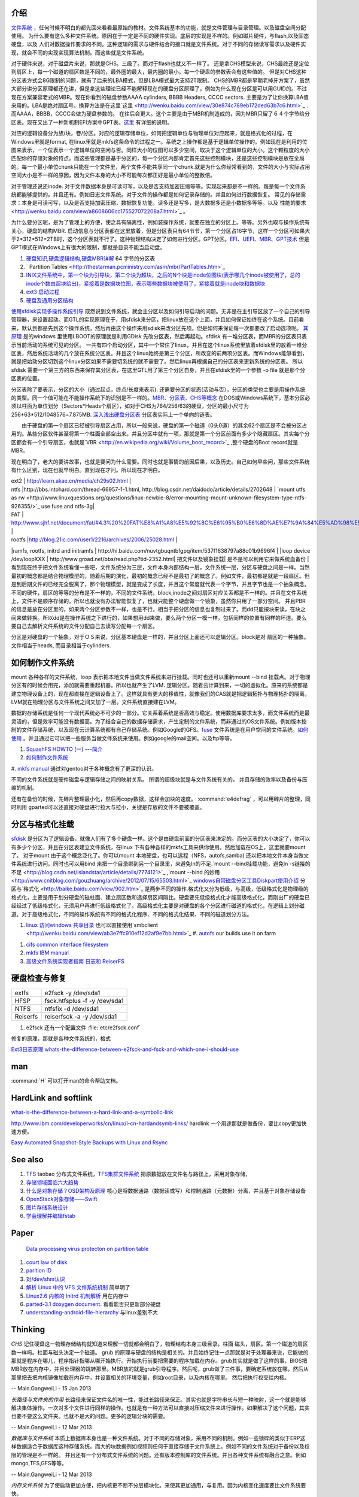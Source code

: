 介绍
====

`文件系统 <http://wenku.baidu.com/view/aef3dbc69ec3d5bbfd0a74f3.html>`_ ，任何时候不明白的都先回来看看最原始的教材。文件系统基本的功能，就是文件管理与目录管理。以及磁盘空间分配使用。
为什么要有这么多种文件系统。原因在于一定是不同的硬件实现。底层的实现是不样的。例如磁片硬件，与flash,以及固态硬盘，以及 人们对数据操作要求的不同。这种逻辑的需求与硬件结合的接口就是文件系统。对于不同的存储读写需求以及硬件实现，就会不同的实现实现算法机制。而这些就是文件系统。

对于硬件来说，对于磁盘片来说，那就是CHS。三级了。而对于flash也就又不一样了。 还是拿CHS模型来说，CHS最终还是定位到扇区上，每一个磁道的扇区数是不同的，最外圈的最大，最内圈的最小。每一个硬盘的参数表会有这些值的。
但是对CHS这种分区表方式会8G限制的问题，就有了后来的LBA模式，但是LBA模式最大支持2T限制。 CHS的MBR都是早期老掉牙方案了，虽然大部分讲分区原理都还在讲，但是拿这些理论已经不能解释现在的硬盘分区原理了，例如为什么现在分区是可以用GUID的。不过现在方案兼容老式的MBR。现在你看到的磁盘参数AAAA cylinders, BBBB Headers, CCCC sectors. 主要是为了让你换算LBA值来用的。LBA是绝对扇区号。换算方法是在这里`这里 <http://wenku.baidu.com/view/30e874c789eb172ded63b7c6.html>`_ . 而AAAA，BBBB，CCCC会做为硬盘参数的。
在往后会更大。这个主要是由于MBR机制造成的，因为MBR只留了６４个字节给分区表。现在又出了一种新机制EFI方案中GPT表。`这里 <http://wenku.baidu.com/view/b32e3ac0bb4cf7ec4afed027.html>`_ 有详细的说明。

对应的逻辑设备分为族/块，卷/分区。对应的逻辑存储单位，如何把逻辑单位与物理单位对应起来，就是格式化的过程，在Windows里就是format, 在linux里就是mkfs这条命令的过程之一。系统之上操作都是基于逻辑单位操作的。例如现在是利用的位图来表示，一个位表示一个逻辑单位的空闲与否。同样大小的位图可以多少空间，取决于这个逻辑单位的大小。这个颗粒度的大小匹配你的存储对象的特点。而这些管理都是基于分区的，每一个分区内部肯定首先这些控制模块，还是这些控制模块是放在全局的。每一个最小单位chunk只能在一个文件里，两个文件不能共享同一个chunk.就是为什么你经常看到的，文件的大小与实际占用空间大小是不一样的原因，因为文件本身的大小不可能每次都正好是最小单位的整数倍。

对于管理还说还inode. 对于文件数据本身是可读可写，以及是否支持加密压缩等等。实现起来都是不一样的。每是每一个文件系统都能够提供的。并且还有。例如日志文件系统。对于文件的操作都是如何记录存储的。并且如何进行数据恢复。 常见的存储需求：本身是可读可写，以及是否支持加密压缩，数据恢复功能，读多还是写多，是大数据多还是小数据多等等。以及`性能的要求 <http://wenku.baidu.com/view/a8608606cc175527072208a7.html>`_ 。

为什么要分区呢，是为了管理上的方便，使之具有隔离性，例如装操作系统，就要在独立的分区上。等等。另外也取与操作系统有关心，硬盘的结构MBR. 启动信息与分区表都在这里放着，但是分区表只有64节节，第一个分区占16字节，这样一个分区可如果大于2*312*512=2TB时，这个分区表就不行了。这种物理结构决定了如何进行分区。GPT分区。`EFI、UEFI、MBR、GPT技术 <http://wenku.baidu.com/view/4e9f2714fad6195f312ba677.html>`_  但是GPT模式在Windows上有很大的限制，那就是目录不能当启动盘。

.. graphviz::

   digraph hardisk {
      HardDisk [shape=MRecord, label =< 
        <table>
         <tr>
            <td>
                  <table><tr><td>MBR</td> <td>Partition Table</td> </tr></table>
            </td>
            <td>DBR </td>
            <td>FAT </td>
            <td>DIR </td>
            <td>DATA </td>
         </tr>
        </table>
   >];
   }
   

 | fdisk |  Partition Table |
 | format/mkfs |   DBR |
 | filesystem (inode )| FAT | `这个是基于文件系统的 <http://blog.csdn.net/qianjintianguo/article/details/712590>`_ ，是不同的，主要inode 的结构。
 |    ^ | DIR |
 |  real data | DATA |

#. `硬盘知识,硬盘逻辑结构,硬盘MBR详解 <http://wenku.baidu.com/view/b131844d2e3f5727a5e9620d.html>`_ 64 字节的分区表
#. ` Partition Tables <http://thestarman.pcministry.com/asm/mbr/PartTables.htm>`_  
#. `INIX文件系统中，第一个块为引导块，第二个块为超块，之后的N个块是inode位图块(表示哪几个inode被使用了，总的inode个数由超块给出)，紧接着是数据块位图，表示哪些数据块被使用了，紧接着就是inode块和数据块 <http://hi.baidu.com/bicener/item/b628c909039b7b1ceafe38bd>`_ 
#. `ext3 启动过程 <http://alanwu.blog.51cto.com/3652632/1105681>`_ 
#. `硬盘及通用分区结构 <http://cs.ecust.edu.cn/snwei/studypc/operatepc/005.htm>`_ 


`使用sfdisk实现多操作系统引导 <http://wangchunhai.blog.51cto.com/225186/203621>`_   既然说到文件系统，就会主分区以及如何引导启动的问题。无非是在主引导区放了一个自己的引导管理器，来设置起动。而GTL的实现原理在于，用sfdisk来分区，把linux放在这个上面，并且如何保证始终在这个系统。目前看来，默认到都是先到这个操作系统，然后再由这个操作来用sdisk来改分区先项。但是如何来保证每一次都要改了启动选项呢。  `其原理  <http://www.cl.cam.ac.uk/cgi-bin/manpage?8+sfdisk>`_ 是的windows 里使用LBOOT的原理就是利用GDisk 先改分区表，然后再起动。sfdisk 有一堆分区表，而MBR的分区表只表示当前活动的系统可见的分区。 一共有四个启动分区，其中一个常住了linux，并且在这个linux系统里放着sfdisk里的放着一堆分区表，然后系统活动的几个放在系统分区表。并且这个linux始终是第三个分区，所改变的前两项分区表。而Windows能够看到，就是把始动分区切到这个linux分区如果不需要切系统的就不需要了。然后linux再根据自己的分区表来更新系统的分区表。 所以sfdisk 需要一个第三方的东西来保存其分区表，在这里GTL用了第三个分区自身，并且在sfdisk里的一个参数 -o file 就是那个分区表的位置。

分区表除了要表示，分区的大小（通过起点，终点/长度来表示). 还需要分区的状态(活动与否），分区的类型也主要是用操作系统的类型。同一个值可能在不能操作系统下的识别是不一样的。`MBR、分区表、CHS等概念 <http://www.cnblogs.com/hopeworld/archive/2011/03/27/1997298.html>`_  
在DOS或Windows系统下，基本分区必须以柱面为单位划分（Sectors*Heads个扇区），如对于CHS为764/256/63的硬盘，分区的最小尺寸为256*63*512/1048576=7.875MB.
`深入浅出硬盘分区表 <http://www.vckbase.com/index.php/wv/260.html>`_ 分区表实际上一个单向的链表。

　　由于硬盘的第一个扇区已经被引导扇区占用，所以一般来说，硬盘的第一个磁道（0头0道）的其余62个扇区是不会被分区占用的。某些分区软件甚至将第一个柱面全部空出来。并且分区中就有一项，那就是第一个分区前面有多少个隐藏扇区。其实每个分区都会有一个引导扇区，也就是`VBR <http://en.wikipedia.org/wiki/Volume_boot_record>`_ ,整个硬盘的Boot record就是MBR。

现在明白了，老大的要讲故事，也就是要问为什么需要。同时也就是事情的前因后果，以及历史。自己如何早些问，那些文件系统有什么区别，现在也就早明白。直到现在才问。所以现在才明白。
 
| ext2 | http://learn.akae.cn/media/ch29s02.html |
| ntfs  |http://bbs.intohard.com/thread-66957-1-1.html, http://blog.csdn.net/daidodo/article/details/2702648  | `mount utfs as rw <http://www.linuxquestions.org/questions/linux-newbie-8/error-mounting-mount-unknown-filesystem-type-ntfs-926355/>`_  use fuse and ntfs-3g|
| FAT | http://www.sjhf.net/document/fat/#4.3%20%20FAT%E8%A1%A8%E5%92%8C%E6%95%B0%E6%8D%AE%E7%9A%84%E5%AD%98%E5%82%A8%E5%8E%9F%E5%88%99 |
| rootfs |http://blog.21ic.com/user1/2216/archives/2006/25028.html |
|ramfs, rootfs, initrd and initramfs | http://hi.baidu.com/nuvtgbuqntbfgpq/item/537f1638797a88c01b9696f4 |
|loop device /dev/loopXXX | http://www.groad.net/bbs/read.php?tid-2352.html| 把文件以及镜象挂载| 是不是可以利用它来做系统血备份 |
看到现在终于把文件系统看懂一些吧，文件系统分为三层，文件本身内部结构一层，文件系统一层，分区与硬盘之间是一样。当然最初的概念都是结合物理模型的，随着后期的演化，最初的概念已经不是最初了的概念了。例如文件，最初都是就是一段扇区。但是到后期文件的已经完全脱离了，那个物理模型，就是变成了长度，并且这个常度就代表一个字节，并且字节也是一个抽象概念。不同的硬件，扇区的等等的分布是不一样的，不同的文件系统，block,inode之间对扇区对应关系都是不一样的。并且在文件系统上，文件不是顺序存储的。所以也就没有办法智能恢复了，也就只能整个硬盘做一个镜象，虽然你只用了一部分空间。 并且PBR的信息是放在分区里的，如果两个分区参数不一样，也是不行，相当于把分区的信息也复制过来了。而dd只能按块来读，在块之间来做转换。所以dd是在操作系统之下进行的，如果想用dd来做，要么两个分区一模一样，包括同样的位置有同样的坏道。要么要自己去解析文件系统的文件分配自己去读写分配每一个扇区。
   
.. ::
 
   如果想用dd来做,   先做一个OS,并且在硬盘上连续存放的，并且要知道这个区域的大小，或者说估计大约的值。并且硬盘状态一样。 这样可以像Copy文件一样，那样去做了。
   
   另一个问题，分区的结构是否一样呢，如果分区的结构不样，例如索引节点的个数是不一样，这可能是按照分区的大小的百分比来进行的，如果新的分区足够大，就会出现浪费的问题，如果不够大就会可能出现错误。所以partitionclone最好的方式是能够认识文件系统。建立在文件系统上。就样可以解决这个问题了，这也就是为什么partclone要有那么多的，文件系统类型的支持。
   可以直接使用 dd if=/dev/sda of=XXX.ISO   或者cat 直接做光盘镜象，然后直接使用mount来进行挂载。
   



分区是对硬盘的一个抽象，对于ＯＳ来说，分区基本硬盘是一样的，并且分区上面还可以逻辑分区。block是对 扇区的一种抽象。文件相当于heads, 而目录相当于cylinders.

如何制作文件系统
================

mount 各种各样的文件系统，loop 表示把本地文件当做文件系统来进行挂载。同时也还可以重新mount --bind 挂载点。对于物理分区有的时候会用完，添加就需要重起机器。所以也就产生了LVM. 逻辑分区。随着云计算到来，一切的虚拟化。原来的系统都是建立物理设备上的，现在都直接在逻辑设备上了。这样就具有更大的移值性，就像我们的CAS就是把逻辑拓扑与物理拓扑的隔离。LVM就在物理分区与文件系统之间又加了一层。文件系统直接建在LVM。

数据的存储系统是任何一个现代系统必不可少的一部分。它关系着系统是否高效与稳定。使用数据库要求太多，而文件系统而是最灵活的，但是效率可能没有数据高。为了结合自己的数据存储需求，产生定制的文件系统，而非通过的OS文件系统。例如版本控制的文件存储系统，以及现在云计算系统都有自己存储系统。例如Google的GFS。`fuse <http://fuse.sourceforge.net/>`_ 文件系统是在用户空间的文件系统。`如何使用 <http://www.ibm.com/developerworks/cn/linux/l-fuse/>`_ 。并且通过它可以把一些服务当做文件系统来使用。例如google的mail空间。以及ftp等等。

#. `SquashFS HOWTO (一) ---简介 <http://blog.csdn.net/karmy/article/details/1427315>`_  
#. `如何制作文件系统  <http://mcuol.com/download/upfile/armLinuxEMB10.pdf>`_  
#. `mkfs manual  <http://study.chyangwa.com/IT/AIX/aixcmds3/mkfs.htm>`_  
通过对gentoo对于各种概念有了更深的认识。



不同的文件系统就是硬件磁盘与逻辑存储之间的映射关系。 所谓的超级块就是与文件系统有关的。
并且存储的效率以及备份与压缩的机制。

还有在备份的时候，先碎片整理最小化，然后再copy数据，这样会加块的速度。
:command:`e4defrag` ，可以用碎片的整理，同时利用 gparted可以还直接对硬盘进行拉大与拉小，关键是存放的文件不要被覆盖。

分区与格式化挂载
================

`sfdisk <http://jarson.blog.51cto.com/1422982/573541>`_   是分区为了逻辑设备，就像人们有了多个硬盘一样。这个是由硬盘前面的分区表来决定的。而分区表的大小决定了，你可以有多少个分区，并且在分区表建立文件系统，在linux 下有各种各样的mkfs工具来供你使用。然后加载在OS上，这里就要mount了。
对于mount 由于这个概念泛化了。你可以mount 本地硬盘，也可以远程（NFS，autofs,samba) 还以把本地文件本身当做文件系统进行访问。同时也可以用bind 来把一个目录绑到另一个目录里，来避免ln的不足.`mount --bind挂载功能，避免ln -s链接的不足 <http://blog.csdn.net/islandstar/article/details/7774121>`_ ,`mount --bind 的妙用  <http://www.cnitblog.com/gouzhuang/archive/2012/07/15/65503.html>`_ 
`windows自带磁盘分区工具Diskpart使用介绍 <http://www.bitscn.com/os/windows7/200912/179453.html>`_ 
分区与`格式化 <http://baike.baidu.com/view/902.htm>`_ 是两步不同的操作.格式化又分为低级，与高级，低级格式化是物理级的格式化，主要是用于划分硬盘的磁柱面、建立扇区数和选择扇区间隔比。硬盘要先低级格式化才能高级格式化，而刚出厂的硬盘已经经过了低级格式化，无须用户再进行低级格式化了。高级格式化主要是对硬盘的各个分区进行磁道的格式化，在逻辑上划分磁道。对于高级格式化，不同的操作系统有不同的格式化程序、不同的格式化结果、不同的磁道划分方法。


#. `linux 访问windows 共享目录 <http://linhui.568.blog.163.com/blog/static/9626526820117822835844/>`_ 也可以直接使用`smbclient <http://wenku.baidu.com/view/ab3e7ffc910ef12d2af9e7bb.html>`_ 
   #. `autofs <http://www.autofs.org/>`_  our builds use it on farm
.. ::
 
       apt-get install autofs
        mkdir /network
        auto.master  
                /network /etc/auto.mymounts --timeout=35 --ghost
        auto.mymounts 
               prerelease -fstype=cifs,rw,noperm,user=devtools_tester1,pass=nvidia3d,dom=nvidia.com ://builds/prerelease
   

#. `cifs common interface  filesystem <http://linux-cifs.samba.org/>`_  
#. `mkfs IBM manual <http://pic.dhe.ibm.com/infocenter/aix/v7r1/index.jsp?topic=%2Fcom.ibm.aix.cmds%2Fdoc%2Faixcmds3%2Fmkfs.htm>`_ 
#. `高级文件系统实现者指南 日志和 ReiserFS <http://www.ibm.com/developerworks/cn/linux/filesystem/l-fs/>`_ 

硬盘检查与修复
==============

.. csv-table::

   extfs, e2fsck -y /dev/sda1
   HFSP, fsck.htfsplus  -f -y /dev/sda1 
   NTFS, ntfsfix -d /dev/sda1
   Reiserfs,reiserfsck -a -y /dev/sda1

#. e2fsck 还有一个配置文件 :file:`etc/e2fsck.conf`

修复的原理，那就是各种文件系统的，格式 

`Ext3日志原理 <http://m.blog.chinaunix.net/uid-20196318-id-152429.html>`_ 
`whats-the-difference-between-e2fsck-and-fsck-and-which-one-i-should-use <http://unix.stackexchange.com/questions/87415/whats-the-difference-between-e2fsck-and-fsck-and-which-one-i-should-use>`_ 

man
===

:command:`H` 可以打开man的命令帮助文档。

HardLink and softlink
=====================

`what-is-the-difference-between-a-hard-link-and-a-symbolic-link <http://askubuntu.com/questions/108771/what-is-the-difference-between-a-hard-link-and-a-symbolic-link>`_ 

http://www.ibm.com/developerworks/cn/linux/l-cn-hardandsymb-links/  hardlink 一个用途那就是做备份，要比copy更加快速方便。

`Easy Automated Snapshot-Style Backups with Linux and Rsync <http://www.mikerubel.org/computers/rsync_snapshots/#Incremental>`_ 

See also
========

#. `TFS <http://code.taobao.org/p/tfs/src/>`_  taobao 分布式文件系统，`TFS集群文件系统 <http://baike.baidu.com.cn/view/4253974.htm>`_ 把原数据放在文件名与路径上，采用对象存储，
#. `存储领域面临六大趋势  <http://www.pcworld.com.cn/Article/ShowArticle.asp?ArticleID&#61;15927>`_  
#. `什么是对象存储？OSD架构及原理 <http://www.chinastor.com/a/jishu/OSD.html>`_  核心是将数据通路（数据读或写）和控制通路（元数据）分离，并且基于对象存储设备
#. `OpenStack对象存储——Swift <http://www.programmer.com.cn/12403/>`_  
#. `图片存储系统设计 <http://www.itivy.com/ivy/archive/2012/2/16/image-storage-1.html>`_  

#. `学会理解并编辑fstab <http://forum.ubuntu.org.cn/viewtopic.php?t&#61;58468>`_  

Paper
=====

   `Data processing virus protecton on partition table <http://www.google.com/patents?hl=zh-CN&lr=&vid=USPAT5367682&id=UWgeAAAAEBAJ&oi=fnd&dq=partition+table&printsec=abstract#v=onepage&q=partition%20table&f=false>`_ 
#. `court law of disk  <http://www.cybersecurity.my/data/content&#95;files/13/71.pdf>`_  
#. `parition ID <http://en.wikipedia.org/wiki/Partition&#95;type>`_  
#. `对/dev/shm认识 <http://www.xifenfei.com/1605.html>`_  
#. `解析 Linux 中的 VFS 文件系统机制 <http://www.ibm.com/developerworks/cn/linux/l-vfs/>`_  简单明了
#. `Linux2.6 内核的 Initrd 机制解析 <http://www.ibm.com/developerworks/cn/linux/l-k26initrd/>`_  用在内存中
#. `parted-3.1 doxygen document. <http://fossies.org/dox/parted-3.1/index.html>`_  看看能否只更新部分硬盘
#. `understanding-android-file-hierarchy <http://www.all-things-android.com/content/understanding-android-file-hierarchy>`_  与linux差别不大

Thinking
========



*CHS* 记住硬盘这一物理存储结构就知道来理解一切就都会明白了，物理结构本身三级目录。柱面 磁头，扇区。第一个磁道的扇区数一样吗。柱面与磁头决定一个磁道。 grub 的原理与硬盘的结构是相关的。并且始终记住一点那就是对于处理器来说，它能做的那就是程序在哪儿，程序指针指哪从哪开始执行。开始执行前要把需要的程序加载在内存。grub其实就是做了这样的事，BIOS把MBR放在内存中，并且处理器的跳转那里。MBR放的就是grub引导程序。然后呢，grub做了三件事，要确定系统放在哪。然后从那里把去把内核镜像加载在内存中，并设置相关的环境变量，例如root目录，以及内核在哪里。 然后把执行权交给内核。

-- Main.GangweiLi - 15 Jan 2013


*长路径与文件夹的作用*
长路径来保证文件名的唯一性，能过长路径来保正。其实也就是字符串长与短一种映射，这一个就是能够解决集体操作。一次对多个文件进行同样的操作。也就是有一种方法可以直接对压缩文件来进行操作。如果解决了这个问题，其实也要不要这么文件夹。也就不是大的问题。更多的逻辑分块的需要。

-- Main.GangweiLi - 12 Mar 2013


*数据库与文件系统*
本质上数据库本身也是一种文件系统。对于不同的存储对象，采用不同的机制。例如一些锁碎的类似于ERP这样数据适合于数据库这种存储系统。而大的块数据例如视频则任何于直接存储于文件系统上。例如不同的文件系统对于备份以及权限的管理是不一样的。 并且还有一个分布式文件系统的问题。还有版本控制库的文件系统。并且各种文件系统有融合之意。例如mongo,TFS,GFS等等。

-- Main.GangweiLi - 12 Mar 2013


*内存文件系统*
为了使启动更加方便，把内核更不断不分层模块化。来使其更加通用，与复用。因为内核变化速度要比文件系统要快。

-- Main.GangweiLi - 19 Apr 2013


*文件属性*
在查找的，排序的时候，利用文件属性会具有很大的优势，另外一个文件的属性是存储在哪里的。例如我想基于文件属性的查找排序是会很有用，在win7上是可以随时调整的，但是linux上却没有发现，如何大规模对象存储。对于图象。更是如此。例如利用find可以查找有限的文件属性。
`IBM filesystem 系列 <http://www.ibm.com/developerworks/cn/linux/filesystem/>`_ 现在才对文件系统的认识有了更深的认识。需要文件系统具有什么样的能力。
